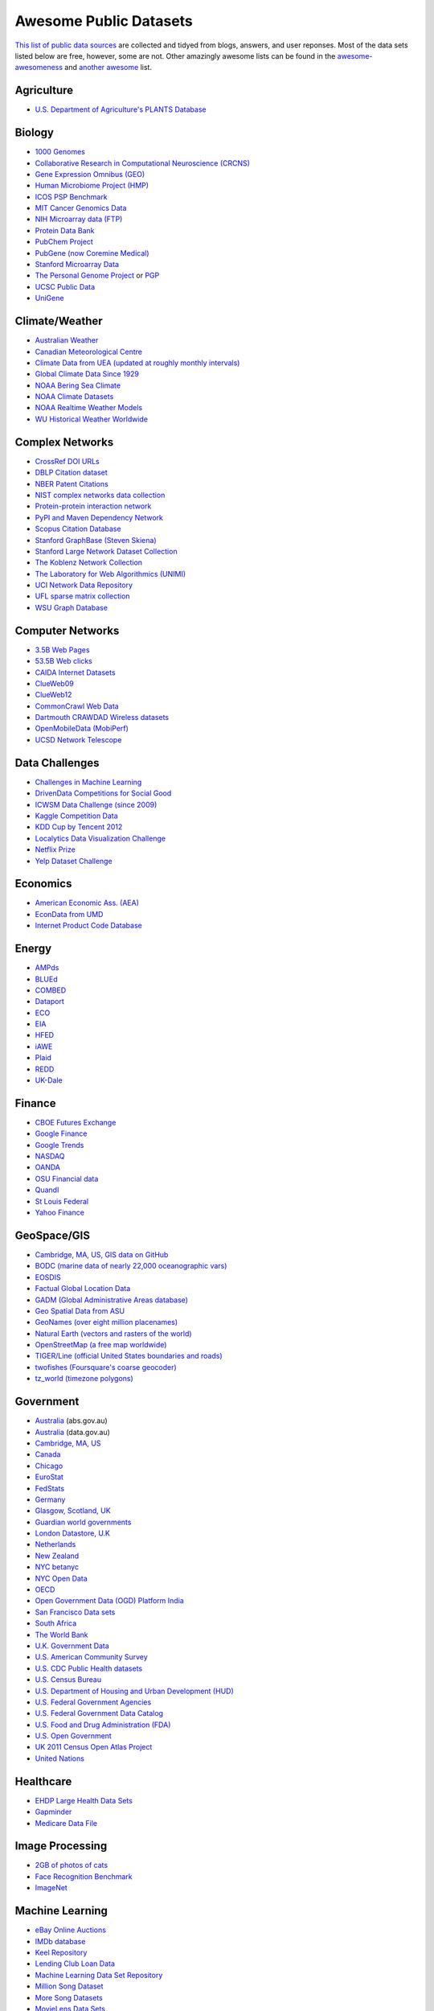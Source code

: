 Awesome Public Datasets
=======================

`This list of public data sources <https://github.com/caesar0301/awesome-public-datasets>`_
are collected and tidyed from blogs, answers, and user reponses.
Most of the data sets listed below are free, however, some are not.
Other amazingly awesome lists can be found in the
`awesome-awesomeness <https://github.com/bayandin/awesome-awesomeness>`_ and
`another awesome <https://github.com/sindresorhus/awesome>`_ list.


Agriculture
------------
* `U.S. Department of Agriculture's PLANTS Database <http://www.plants.usda.gov/dl_all.html>`_


Biology
-------

* `1000 Genomes <http://www.1000genomes.org/data>`_
* `Collaborative Research in Computational Neuroscience (CRCNS) <http://crcns.org/data-sets>`_
* `Gene Expression Omnibus (GEO) <http://www.ncbi.nlm.nih.gov/geo/>`_
* `Human Microbiome Project (HMP) <http://www.hmpdacc.org/reference_genomes/reference_genomes.php>`_
* `ICOS PSP Benchmark <http://www.infobiotic.net/PSPbenchmarks/>`_
* `MIT Cancer Genomics Data <http://www.broadinstitute.org/cgi-bin/cancer/datasets.cgi>`_
* `NIH Microarray data (FTP) <http://bit.do/VVW6>`_
* `Protein Data Bank <http://pdb.org/>`_
* `PubChem Project <https://pubchem.ncbi.nlm.nih.gov/>`_
* `PubGene (now Coremine Medical) <http://www.pubgene.org/>`_
* `Stanford Microarray Data <http://smd.stanford.edu/>`_
* `The Personal Genome Project <http://www.personalgenomes.org/>`_ or `PGP <https://my.pgp-hms.org/public_genetic_data>`_
* `UCSC Public Data <http://hgdownload.soe.ucsc.edu/downloads.html>`_
* `UniGene <http://www.ncbi.nlm.nih.gov/unigene>`_


Climate/Weather
---------------

* `Australian Weather <http://www.bom.gov.au/climate/dwo/>`_
* `Canadian Meteorological Centre <https://weather.gc.ca/grib/index_e.html>`_
* `Climate Data from UEA (updated at roughly monthly intervals) <http://www.cru.uea.ac.uk/cru/data/temperature/#datter and ftp://ftp.cmdl.noaa.gov/>`_
* `Global Climate Data Since 1929 <http://www.tutiempo.net/en/Climate>`_
* `NOAA Bering Sea Climate <http://www.beringclimate.noaa.gov/>`_
* `NOAA Climate Datasets <http://ncdc.noaa.gov/data-access/quick-links>`_
* `NOAA Realtime Weather Models <http://www.ncdc.noaa.gov/data-access/model-data/model-datasets/numerical-weather-prediction>`_
* `WU Historical Weather Worldwide <http://www.wunderground.com/history/index.html>`_


Complex Networks
----------------

* `CrossRef DOI URLs <https://archive.org/details/doi-urls>`_
* `DBLP Citation dataset <https://kdl.cs.umass.edu/display/public/DBLP>`_
* `NBER Patent Citations <http://nber.org/patents/>`_
* `NIST complex networks data collection <http://math.nist.gov/~RPozo/complex_datasets.html>`_
* `Protein-protein interaction network <http://vlado.fmf.uni-lj.si/pub/networks/data/bio/Yeast/Yeast.htm>`_
* `PyPI and Maven Dependency Network <http://ogirardot.wordpress.com/2013/01/31/sharing-pypimaven-dependency-data/>`_
* `Scopus Citation Database <http://www.elsevier.com/online-tools/scopus>`_
* `Stanford GraphBase (Steven Skiena) <http://www3.cs.stonybrook.edu/~algorith/implement/graphbase/implement.shtml>`_
* `Stanford Large Network Dataset Collection <http://snap.stanford.edu/data/>`_
* `The Koblenz Network Collection <http://konect.uni-koblenz.de/>`_
* `The Laboratory for Web Algorithmics (UNIMI) <http://law.di.unimi.it/datasets.php>`_
* `UCI Network Data Repository <http://networkdata.ics.uci.edu/resources.php>`_
* `UFL sparse matrix collection <http://www.cise.ufl.edu/research/sparse/matrices/>`_
* `WSU Graph Database <http://www.eecs.wsu.edu/mgd/gdb.html>`_


Computer Networks
-----------------

* `3.5B Web Pages <http://www.bigdatanews.com/profiles/blogs/big-data-set-3-5-billion-web-pages-made-available-for-all-of-us>`_
* `53.5B Web clicks <http://cnets.indiana.edu/groups/nan/webtraffic/click-dataset>`_
* `CAIDA Internet Datasets <http://www.caida.org/data/overview/>`_
* `ClueWeb09 <http://lemurproject.org/clueweb09/>`_
* `ClueWeb12 <http://lemurproject.org/clueweb12/>`_
* `CommonCrawl Web Data <http://commoncrawl.org/the-data/get-started/>`_
* `Dartmouth CRAWDAD Wireless datasets <http://crawdad.cs.dartmouth.edu/>`_
* `OpenMobileData (MobiPerf) <https://console.developers.google.com/storage/openmobiledata_public/>`_
* `UCSD Network Telescope <http://www.caida.org/projects/network_telescope/>`_


Data Challenges
---------------

* `Challenges in Machine Learning <http://www.chalearn.org/>`_
* `DrivenData Competitions for Social Good <http://www.drivendata.org/>`_
* `ICWSM Data Challenge (since 2009) <http://icwsm.cs.umbc.edu/>`_
* `Kaggle Competition Data <http://www.kaggle.com/>`_
* `KDD Cup by Tencent 2012 <https://www.kddcup2012.org/>`_
* `Localytics Data Visualization Challenge <https://github.com/localytics/data-viz-challenge>`_
* `Netflix Prize <http://www.netflixprize.com/leaderboard>`_
* `Yelp Dataset Challenge <http://www.yelp.com/dataset_challenge>`_


Economics
---------

* `American Economic Ass. (AEA) <http://www.aeaweb.org/RFE/toc.php?show=complete>`_
* `EconData from UMD <http://inforumweb.umd.edu/econdata/econdata.html>`_
* `Internet Product Code Database <http://www.upcdatabase.com/>`_


Energy
------

* `AMPds <http://ampds.org/>`_
* `BLUEd <http://nilm.cmubi.org/>`_
* `COMBED <http://combed.github.io/>`_
* `Dataport <https://dataport.pecanstreet.org/>`_
* `ECO <http://www.vs.inf.ethz.ch/res/show.html?what=eco-data>`_
* `EIA <http://www.eia.gov/electricity/data/eia923/>`_
* `HFED <http://hfed.github.io/>`_
* `iAWE <http://iawe.github.io/>`_
* `Plaid <http://plaidplug.com/>`_
* `REDD <http://redd.csail.mit.edu/>`_
* `UK-Dale <http://www.doc.ic.ac.uk/~dk3810/data/>`_


Finance
-------

* `CBOE Futures Exchange <http://cfe.cboe.com/Data/>`_
* `Google Finance <https://www.google.com/finance>`_
* `Google Trends <http://www.google.com/trends?q=google&ctab=0&geo=all&date=all&sort=0>`_
* `NASDAQ <https://data.nasdaq.com/>`_
* `OANDA <http://www.oanda.com/>`_
* `OSU Financial data <http://fisher.osu.edu/fin/fdf/osudata.htm>`_
* `Quandl <http://www.quandl.com/>`_
* `St Louis Federal <http://research.stlouisfed.org/fred2/>`_
* `Yahoo Finance <http://finance.yahoo.com/>`_


GeoSpace/GIS
------------

* `Cambridge, MA, US, GIS data on GitHub <http://cambridgegis.github.io/gisdata.html>`_
* `BODC (marine data of nearly 22,000 oceanographic vars) <http://www.bodc.ac.uk/data/where_to_find_data/>`_
* `EOSDIS <http://sedac.ciesin.columbia.edu/data/sets/browse>`_
* `Factual Global Location Data <http://www.factual.com/>`_
* `GADM (Global Administrative Areas database) <http://www.gadm.org/>`_
* `Geo Spatial Data from ASU <http://geodacenter.asu.edu/datalist/>`_
* `GeoNames (over eight million placenames) <http://www.geonames.org/>`_
* `Natural Earth (vectors and rasters of the world) <http://www.naturalearthdata.com/>`_
* `OpenStreetMap (a free map worldwide) <http://wiki.openstreetmap.org/wiki/Downloading_data>`_
* `TIGER/Line (official United States boundaries and roads) <http://www.census.gov/geo/maps-data/data/tiger-line.html>`_
* `twofishes (Foursquare's coarse geocoder) <https://github.com/foursquare/twofishes>`_
* `tz_world (timezone polygons) <http://efele.net/maps/tz/world/>`_


Government
----------

* `Australia <http://www.abs.gov.au/AUSSTATS/abs@.nsf/DetailsPage/3301.02009?OpenDocument>`_ (abs.gov.au)
* `Australia <https://data.gov.au/>`_ (data.gov.au)
* `Cambridge, MA, US <https://data.cambridgema.gov/>`_
* `Canada <http://www.data.gc.ca/default.asp?lang=En&n=5BCD274E-1>`_
* `Chicago <https://data.cityofchicago.org/>`_
* `EuroStat <http://ec.europa.eu/eurostat/data/database>`_
* `FedStats <http://www.fedstats.gov/cgi-bin/A2Z.cgi>`_
* `Germany <https://www-genesis.destatis.de/genesis/online>`_
* `Glasgow, Scotland, UK <http://data.glasgow.gov.uk/>`_
* `Guardian world governments <http://www.guardian.co.uk/world-government-data>`_
* `London Datastore, U.K <http://data.london.gov.uk/dataset>`_
* `Netherlands <https://data.overheid.nl/>`_
* `New Zealand <http://www.stats.govt.nz/browse_for_stats.aspx>`_
* `NYC betanyc <http://betanyc.us/>`_
* `NYC Open Data <http://nycplatform.socrata.com/>`_
* `OECD <http://www.oecd.org/document/0,3746,en_2649_201185_46462759_1_1_1_1,00.html>`_
* `Open Government Data (OGD) Platform India <http://www.data.gov.in/>`_
* `San Francisco Data sets <http://datasf.org/>`_
* `South Africa <http://beta2.statssa.gov.za/>`_
* `The World Bank <http://wdronline.worldbank.org/>`_
* `U.K. Government Data <http://data.gov.uk/data>`_
* `U.S. American Community Survey <http://www.census.gov/acs/www/data_documentation/data_release_info/>`_
* `U.S. CDC Public Health datasets <http://www.cdc.gov/nchs/data_access/ftp_data.htm>`_
* `U.S. Census Bureau <http://www.census.gov/data.html>`_
* `U.S. Department of Housing and Urban Development (HUD) <http://www.huduser.org/portal/datasets/pdrdatas.html>`_
* `U.S. Federal Government Agencies <http://www.data.gov/metric>`_
* `U.S. Federal Government Data Catalog <http://catalog.data.gov/dataset>`_
* `U.S. Food and Drug Administration (FDA) <https://open.fda.gov/index.html>`_
* `U.S. Open Government <http://www.data.gov/open-gov/>`_
* `UK 2011 Census Open Atlas Project <http://www.alex-singleton.com/2011-census-open-atlas-project/>`_
* `United Nations <http://data.un.org/>`_


Healthcare
----------

* `EHDP Large Health Data Sets <http://www.ehdp.com/vitalnet/datasets.htm>`_
* `Gapminder <http://www.gapminder.org/data/>`_
* `Medicare Data File <http://go.cms.gov/19xxPN4>`_


Image Processing
----------------

* `2GB of photos of cats <http://137.189.35.203/WebUI/CatDatabase/catData.html>`_
* `Face Recognition Benchmark <http://www.face-rec.org/databases/>`_
* `ImageNet <http://www.image-net.org/>`_


Machine Learning
----------------

* `eBay Online Auctions <http://www.modelingonlineauctions.com/datasets>`_
* `IMDb database <http://www.imdb.com/interfaces>`_
* `Keel Repository <http://sci2s.ugr.es/keel/datasets.php>`_
* `Lending Club Loan Data <https://www.lendingclub.com/info/download-data.action>`_
* `Machine Learning Data Set Repository <http://mldata.org/>`_
* `Million Song Dataset <http://blog.echonest.com/post/3639160982/million-song-dataset>`_
* `More Song Datasets <http://labrosa.ee.columbia.edu/millionsong/pages/additional-datasets>`_
* `MovieLens Data Sets <http://datahub.io/dataset/movielens>`_
* `RDataMining R and Data Mining ebook data <http://www.rdatamining.com/data>`_
* `Registered meteorites on Earth <http://www.analyticbridge.com/profiles/blogs/registered-meteorites-that-has-impacted-on-earth-visualized>`_
* `SF restaurants dataset <http://missionlocal.org/san-francisco-restaurant-health-inspections/>`_
* `UCI Machine Learning Repository <http://archive.ics.uci.edu/ml/>`_
* `University of Toronto Delve Datasets <http://www.cs.toronto.edu/~delve/data/datasets.html>`_
* `Yahoo Ratings and Classification Data <http://webscope.sandbox.yahoo.com/catalog.php?datatype=r>`_


Museums
-------

* `Cooper-Hewitt's Collection Database <https://github.com/cooperhewitt/collection>`_
* `Minneapolis Institute of Arts metadata <https://github.com/artsmia/collection>`_
* `Tate Collection metadata <https://github.com/tategallery/collection>`_
* `The Getty vocabularies <http://vocab.getty.edu>`_


Music
-----

* `Discogs Data <http://www.discogs.com/data/>`_


Natural Language
----------------

* `40 Million Entities in Context <https://code.google.com/p/wiki-links/downloads/list>`_
* `ClueWeb09 FACC <http://lemurproject.org/clueweb09/FACC1/>`_
* `ClueWeb12 FACC <http://lemurproject.org/clueweb12/FACC1/>`_
* `DBpedia <http://wiki.dbpedia.org/Datasets>`_
* `Flickr personal taxonomies <http://www.isi.edu/~lerman/downloads/flickr/flickr_taxonomies.html>`_
* `Google Books Ngrams <http://aws.amazon.com/datasets/8172056142375670>`_
* `Google Web 5gram, 2006 (1T) <https://catalog.ldc.upenn.edu/LDC2006T13>`_
* `Gutenberg eBooks List <http://www.gutenberg.org/wiki/Gutenberg:Offline_Catalogs>`_
* `Hansards <http://www.isi.edu/natural-language/download/hansard/>`_
* `Machine Translation <http://statmt.org/wmt11/translation-task.html#download>`_
* `SMS Spam Collection <http://www.dt.fee.unicamp.br/~tiago/smsspamcollection/>`_
* `USENET corpus <http://www.psych.ualberta.ca/~westburylab/downloads/usenetcorpus.download.html>`_
* `Wikidata <https://www.wikidata.org/wiki/Wikidata:Database_download>`_
* `WordNet <http://wordnet.princeton.edu/wordnet/download/>`_


Physics
-------

* `CERN Open Data Portal <http://opendata.cern.ch/>`_
* `NASA <http://nssdc.gsfc.nasa.gov/nssdc/obtaining_data.html>`_


Public Domains
--------------

* `Amazon <http://aws.amazon.com/datasets>`_
* `Archive.org Datasets <https://archive.org/details/datasets>`_
* `CMU JASA data archive <http://lib.stat.cmu.edu/jasadata/>`_
* `CMU StatLab collections <http://lib.stat.cmu.edu/datasets/>`_
* `Data360 <http://www.data360.org/index.aspx>`_
* `Datamob.org <http://datamob.org/datasets>`_
* `Google <http://www.google.com/publicdata/directory>`_
* `Infochimps <http://www.infochimps.com/>`_
* `KDNuggets Data Collections <http://www.kdnuggets.com/datasets/index.html>`_
* `Numbray <http://numbrary.com/>`_
* `Reddit Datasets <http://www.reddit.com/r/datasets>`_
* `RevolutionAnalytics Collection <http://www.revolutionanalytics.com/subscriptions/datasets/>`_
* `Sample R data sets <http://stat.ethz.ch/R-manual/R-patched/library/datasets/html/00Index.html>`_
* `Stats4Stem R data sets <http://www.stats4stem.org/data-sets.html>`_
* `StatSci.org <http://www.statsci.org/datasets.html>`_
* `The Washington Post List <http://www.washingtonpost.com/wp-srv/metro/data/datapost.html>`_
* `UCLA SOCR data collection <http://wiki.stat.ucla.edu/socr/index.php/SOCR_Data>`_
* `UFO Reports <http://www.nuforc.org/webreports.html>`_
* `Wikileaks 911 pager intercepts <http://911.wikileaks.org/files/index.html>`_
* `Yahoo Webscope <http://webscope.sandbox.yahoo.com/catalog.php>`_


Search Engines
--------------

* `Academic Torrents <http://academictorrents.com/>`_
* `Archive-it <https://www.archive-it.org/explore?show=Collections>`_
* `Datahub.io <http://datahub.io/dataset>`_
* `DataMarket.com <https://datamarket.com/data/list/?q=all>`_
* `Freebase.com <http://www.freebase.com/>`_
* `Harvard Dataverse <http://thedata.harvard.edu/dvn/>`_
* `Statista.com <http://www.statista.com/>`_


Social Sciences
---------------

* `CMU Enron Email <http://www.cs.cmu.edu/~enron/>`_
* `Facebook Social Networks (since 2007) <http://law.di.unimi.it/datasets.php>`_
* `Facebook100 (2005) <https://archive.org/details/oxford-2005-facebook-matrix>`_
* `Foursquare (2010,2011) <http://www.public.asu.edu/~hgao16/dataset.html>`_
* `Foursquare (UMN/Sarwat, 2013) <https://archive.org/details/201309_foursquare_dataset_umn>`_
* `General Social Survey (GSS) <http://www3.norc.org/GSS+Website/>`_
* `GetGlue (users rating TV shows) <http://bit.ly/1aL8XS0>`_
* `GitHub Archive <http://www.githubarchive.org/>`_
* `ICPSR <http://www.icpsr.umich.edu/icpsrweb/ICPSR/index.jsp>`_
* `Mobile Social Networks (UMASS) <https://kdl.cs.umass.edu/display/public/Mobile+Social+Networks>`_
* `PewResearch Internet Project <http://www.pewinternet.org/datasets/pages/2/>`_
* `Social Networking <http://www.cs.cmu.edu/~jelsas/data/ancestry.com/>`_
* `SourceForge Graph <http://www.nd.edu/~oss/Data/data.html>`_
* `Stack Exchange Network (Data Explorer) <http://data.stackexchange.com/help>`_
* `Titanic Survival Data Set <http://bit.do/dataset-titanic-csv-zip>`_
* `Twitter Graph <http://an.kaist.ac.kr/traces/WWW2010.html>`_
* `UC Berkeley's D-Lab Achive <http://ucdata.berkeley.edu/>`_
* `UCLA Social Sciences Data Archive <http://dataarchives.ss.ucla.edu/Home.DataPortals.htm>`_
* `UNIMI Social Network Datasets <http://law.di.unimi.it/datasets.php>`_
* `Universities Worldwide <http://univ.cc/>`_
* `UPJOHN for Employment Research <http://www.upjohn.org/erdc/erdc.html>`_
* `Yahoo Graph and Social Data <http://webscope.sandbox.yahoo.com/catalog.php?datatype=g>`_
* `Youtube Graph (2007,2008) <http://netsg.cs.sfu.ca/youtubedata/>`_


Sports
------

* `Betfair (betting exchange) Event Results <http://data.betfair.com/>`_
* `Cricsheet (cricket) <http://cricsheet.org/>`_
* `Ergast Formula 1 (API available) <http://ergast.com/mrd/db>`_
* `Football/Soccer data and APIs <http://www.jokecamp.com/blog/guide-to-football-and-soccer-data-and-apis/>`_
* `Lahman's Baseball Database <http://www.seanlahman.com/baseball-archive/statistics/>`_
* `Retrosheet (baseball) <http://www.retrosheet.org/game.htm>`_


Time Series
-----------

* `Time Series data Library <https://datamarket.com/data/list/?q=provider:tsdl>`_
* `UC Riverside Time Series <http://www.cs.ucr.edu/~eamonn/time_series_data/>`_


Transportation
--------------

* `Airlines Data 1987-2008 <http://stat-computing.org/dataexpo/2009/the-data.html>`_: Flight OD data used by ASA Challenge, 2009, originally published by RITA.
* `Bike Share Data Systems <https://github.com/BetaNYC/Bike-Share-Data-Best-Practices/wiki/Bike-Share-Data-Systems>`_: A collection of bike sharing systems and trip histories over the world.
* `Edge data for US domestic flights 1990 to 2009 <http://data.memect.com/?p=229>`_
* `Half a million Hubway rides <http://hubwaydatachallenge.org/trip-history-data/>`_: Bike trip histories (since July, 2011) in MA published by Hubway Corp..
* `Marine Traffic - ship tracks, port calls and more <https://www.marinetraffic.com/de/p/api-services>`_
* `NYC Taxi Trip Data 2013 <https://archive.org/details/nycTaxiTripData2013>`_: FOIA/FOILed Taxi Trip Data from the NYC Taxi and Limousine Commission 2013, released by a civic hacker, Chris Whong.
* `OpenFlights <http://openflights.org/data.html>`_: Airport, airline and route data collected from public resources and contributed by the open community.
* `RITA Airline On-Time Performance Data <http://www.transtats.bts.gov/Tables.asp?DB_ID=120>`_: This table contains on-time arrival details for non-stop domestic flights by major air carriers in United States.
* `RITA transport data collection (TranStat) <http://www.transtats.bts.gov/DataIndex.asp>`_: Various transportation databases published by BTS, which are categorized into different modes and subjects.
* `Transport for London (TFL) <http://www.tfl.gov.uk/info-for/open-data-users/our-feeds>`_: Providing London transportation data including bike sharing system, bus, train, and networking statistics.
* `U.S. Bureau of Transportation Statistics (BTS) <http://www.rita.dot.gov/bts/>`_: As part of the RITA, BTS covers nearly all of transportation resources to create, manage, and share transportation statistical knowledge with public.
* `U.S. Freight Analysis Framework <http://ops.fhwa.dot.gov/freight/freight_analysis/faf/index.htm>`_: Freight movement data among states and major metropolitan areas since 2007.


Complementary Collections
-------------------------

* DataWrangling: `Some Datasets Available on the Web <http://www.datawrangling.com/some-datasets-available-on-the-web>`_
* Inside-r: `Finding Data on the Internet <http://www.inside-r.org/howto/finding-data-internet>`_
* Quora: `Where can I find large datasets open to the public? <http://www.quora.com/Where-can-I-find-large-datasets-open-to-the-public>`_
* RS.io: `100+ Interesting Data Sets for Statistics <http://rs.io/2014/05/29/list-of-data-sets.html>`_
* StaTrek: `Leveraging open data to understand urban lives <http://hsiamin.com/posts/2014/10/23/leveraging-open-data-to-understand-urban-lives/>`_
